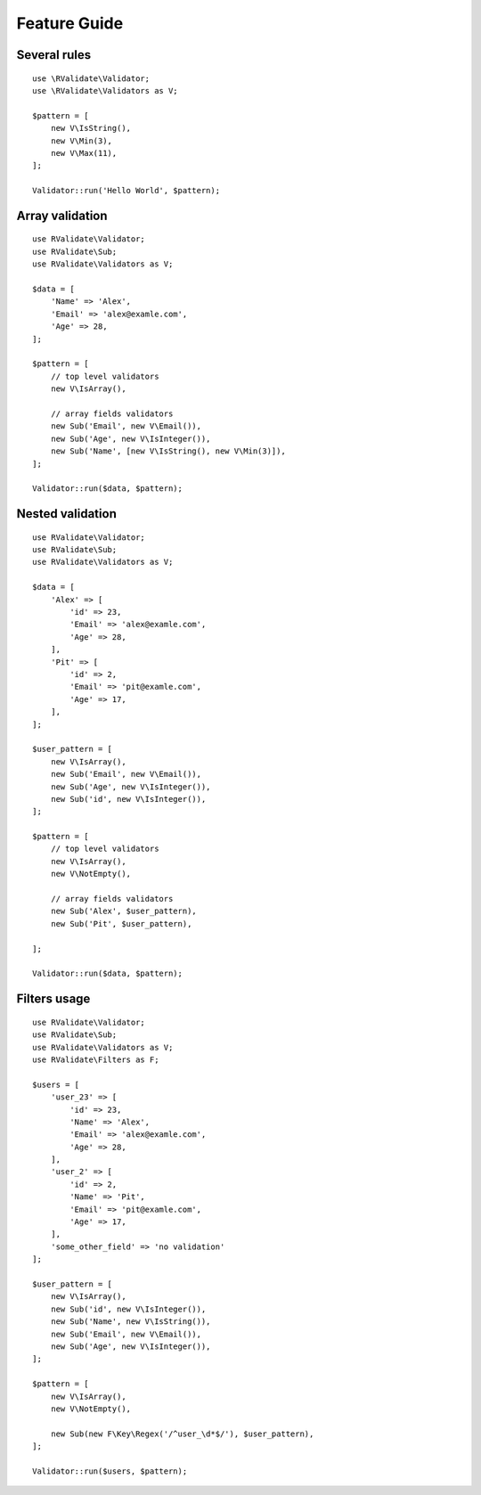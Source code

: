 =============
Feature Guide
=============

Several rules
-------------

::

    use \RValidate\Validator;
    use \RValidate\Validators as V;
    
    $pattern = [
        new V\IsString(),
        new V\Min(3),
        new V\Max(11),
    ];
    
    Validator::run('Hello World', $pattern);

Array validation
----------------

::

    use RValidate\Validator;
    use RValidate\Sub;
    use RValidate\Validators as V;
    
    $data = [
        'Name' => 'Alex',
        'Email' => 'alex@examle.com',
        'Age' => 28,
    ];
    
    $pattern = [
        // top level validators
        new V\IsArray(),
        
        // array fields validators
        new Sub('Email', new V\Email()),
        new Sub('Age', new V\IsInteger()),
        new Sub('Name', [new V\IsString(), new V\Min(3)]),
    ];
    
    Validator::run($data, $pattern);

Nested validation
-----------------

::

    use RValidate\Validator;
    use RValidate\Sub;
    use RValidate\Validators as V;
    
    $data = [
        'Alex' => [
            'id' => 23,
            'Email' => 'alex@examle.com',
            'Age' => 28,
        ],
        'Pit' => [
            'id' => 2,
            'Email' => 'pit@examle.com',
            'Age' => 17,
        ],
    ];
    
    $user_pattern = [
        new V\IsArray(),
        new Sub('Email', new V\Email()),
        new Sub('Age', new V\IsInteger()),
        new Sub('id', new V\IsInteger()),
    ];
    
    $pattern = [
        // top level validators
        new V\IsArray(),
        new V\NotEmpty(),
    
        // array fields validators
        new Sub('Alex', $user_pattern),
        new Sub('Pit', $user_pattern),
        
    ];
    
    Validator::run($data, $pattern);

Filters usage
-------------

::

    use RValidate\Validator;
    use RValidate\Sub;
    use RValidate\Validators as V;
    use RValidate\Filters as F;
    
    $users = [
        'user_23' => [
            'id' => 23,
            'Name' => 'Alex',
            'Email' => 'alex@examle.com',
            'Age' => 28,
        ],
        'user_2' => [
            'id' => 2,
            'Name' => 'Pit',
            'Email' => 'pit@examle.com',
            'Age' => 17,
        ],
        'some_other_field' => 'no validation'
    ];
    
    $user_pattern = [
        new V\IsArray(),
        new Sub('id', new V\IsInteger()),
        new Sub('Name', new V\IsString()),
        new Sub('Email', new V\Email()),
        new Sub('Age', new V\IsInteger()),
    ];
    
    $pattern = [
        new V\IsArray(),
        new V\NotEmpty(),
        
        new Sub(new F\Key\Regex('/^user_\d*$/'), $user_pattern),
    ];
    
    Validator::run($users, $pattern);

